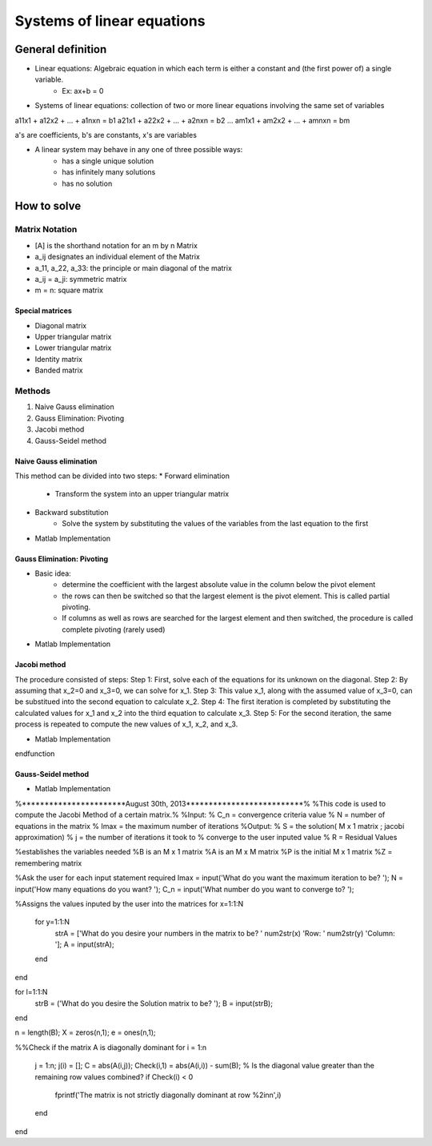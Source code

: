 Systems of linear equations
=============

General definition
-----------------------
* Linear equations: Algebraic equation in which each term is either a constant and (the first power of) a single variable. 
    * Ex: ax+b = 0

* Systems of linear equations: collection of two or more linear equations involving the same set of variables

a11x1 + a12x2 + ... + a1nxn = b1
a21x1 + a22x2 + ... + a2nxn = b2
...
am1x1 + am2x2 + ... + amnxn = bm

a's are coefficients, b's are constants, x's are variables

* A linear system may behave in any one of three possible ways: 
    * has a single unique solution
    * has infinitely many solutions
    * has no solution

How to solve
-----------------------
Matrix Notation
~~~~~~~~~~~~~~~~~~
* [A] is the shorthand notation for an m by n Matrix
* a_ij designates an individual element of the Matrix
* a_11, a_22, a_33: the principle or main diagonal of the matrix
* a_ij = a_ji: symmetric matrix
* m = n: square matrix

Special matrices
###################
* Diagonal matrix 
* Upper triangular matrix
* Lower triangular matrix
* Identity matrix
* Banded matrix

Methods
~~~~~~~~~~
.. _naive_gaussian_elimination:
1. Naive Gauss elimination
2. Gauss Elimination: Pivoting
3. Jacobi method
4. Gauss-Seidel method

Naive Gauss elimination
################################
This method can be divided into two steps: 
* Forward elimination
    * Transform the system into an upper triangular matrix
* Backward substitution
    * Solve the system by substituting the values of the variables from the last equation to the first
* Matlab Implementation

.. code-block::Matlab
    function [x] = gauss_elimination(A,b)
    %GAUSS_ELIMINATION Summary of this function goes here
    %   Detailed explanation goes here
    [m,n] = size(A);
    if m ~= n
        error('Matrix A must be square');
    end
    if m ~= length(b)
        error('Matrix A and vector b must have the same number of rows');
    end
    % Forward elimination
    for k = 1:n-1
        for i = k+1:n
            if A(i,k) ~= 0.0
                lam = A(i,k)/A(k,k);
                A(i,k+1:n) = A(i,k+1:n) - lam*A(k,k+1:n);
                b(i) = b(i) - lam*b(k);
            end
        end
    end
    % Backward substitution
    x = zeros(n,1);
    x(n) = b(n)/A(n,n);
    for i = n-1:-1:1
        x(i) = (b(i) - A(i,i+1:n)*x(i+1:n))/A(i,i);
    end
    end

Gauss Elimination: Pivoting
################################
* Basic idea: 
    * determine the coefficient with the largest absolute value in the column below the pivot element
    * the rows can then be switched so that the largest element is the pivot element. This is called partial pivoting.
    * If columns as well as rows are searched for the largest element and then switched, the procedure is called complete pivoting (rarely used)
* Matlab Implementation
.. code-block::Matlab
    function x = GaussPivot(A,B)
    % GaussPivot: Gauss elimination pivoting
    % x = GaussPivot(A,b): Gauss elimination with pivoting. % input:
    % A = coefficient matrix
    % b = right hand side vector
    % output:
    % x = solution vector
    [m,n]=size(A);
    if m~=n, error('Matrix A must be square');
    end
    nb=n+1;
    Aug=[A B];
    % forward elimination
    for k = 1:n-1
                % partial pivoting
        [big,i]=max(abs(Aug(k:n,k))); ipr=i+k-1;
        if ipr~=k
            Aug([k,ipr],:)=Aug([ipr,k],:);
        end
        for i = k+1:n
            factor=Aug(i,k)/Aug(k,k);
            Aug(i,k:nb)=Aug(i,k:nb)-factor*Aug(k,k:nb);
        end
    end
            % back substitution
    x=zeros(n,1); 
    x(n)=Aug(n,nb)/Aug(n,n); 
    for i = n-1:-1:1
        x(i)=(Aug(i,nb)-Aug(i,i+1:n)*x(i+1:n))/Aug(i,i);
    end


Jacobi method
###################
The procedure consisted of steps: 
Step 1: First, solve each of the equations for its unknown on the diagonal.
Step 2: By assuming that x_2=0 and x_3=0, we can solve for x_1.
Step 3: This value x_1, along with the assumed value of x_3=0, can be substitued into the second equation to calculate x_2.
Step 4: The first iteration is completed by substituting the calculated values for x_1 and x_2 into the third equation to calculate x_3.
Step 5: For the second iteration, the same process is repeated to compute the new values of x_1, x_2, and x_3.

* Matlab Implementation
.. code-block::Matlab
    function xnew = jacobi(A, b, xold)
  % This is a sample implementation of the Jacobi method in
  % Octave. 
  
  % We first need to determine how many equations there are
  % that we need to solve
  n = size(A, 1);
  % We create a blank xnew vector to store the final results
  xnew = zeros(n, 1);
  
  for k = 1:n
    % We first get the diagonal value so that we can set it 
    % to null in the matrix
    diagonal_value = A(k,k);
    
    % Set the diagonal value to 0 so it doesn't affect our
    % future calculations
    A(k,k) = 0;
    
    % We then calculate a new xnew value using the xold vector
    xnew(k) = (b(k) - A(k,:)*xold) / diagonal_value;
  endfor
endfunction

Gauss-Seidel method
#######################

* Matlab Implementation
.. code-block::Matlab
    %*************************Eric Douglas*****************************%
%***********************August 30th, 2013**************************%
%This code is used to compute the Jacobi Method of a certain matrix.%
%Input:
%       C_n = convergence criteria value
%       N = number of equations in the matrix
%       Imax = the maximum number of iterations
%Output:
%       S = the solution( M x 1 matrix ; jacobi approximation)
%       j = the number of iterations it took to
%           converge to the user inputed value
%       R = Residual Values

%establishes the variables needed
%B is an M x 1 matrix
%A is an M x M matrix
%P is the initial M x 1 matrix
%Z = remembering matrix

%Ask the user for each input statement required
Imax = input('What do you want the maximum iteration to be? ');
N = input('How many equations do you want? ');
C_n = input('What number do you want to converge to? ');

%Assigns the values inputed by the user into the matrices
for x=1:1:N
    for y=1:1:N
        strA = ['What do you desire your numbers in the matrix to be? ' num2str(x) 'Row: ' num2str(y) 'Column: '];
        A = input(strA);
    end
end

for l=1:1:N
    strB = ('What do you desire the Solution matrix to be? ');
    B = input(strB);
end

n = length(B);
X = zeros(n,1);
e = ones(n,1);

%%Check if the matrix A is diagonally dominant
for i = 1:n
    j = 1:n;
    j(i) = [];
    C = abs(A(i,j));
    Check(i,1) = abs(A(i,i)) - sum(B); % Is the diagonal value greater than the remaining row values combined?
    if Check(i) < 0
        fprintf('The matrix is not strictly diagonally dominant at row %2i\n\n',i)
    end
end
